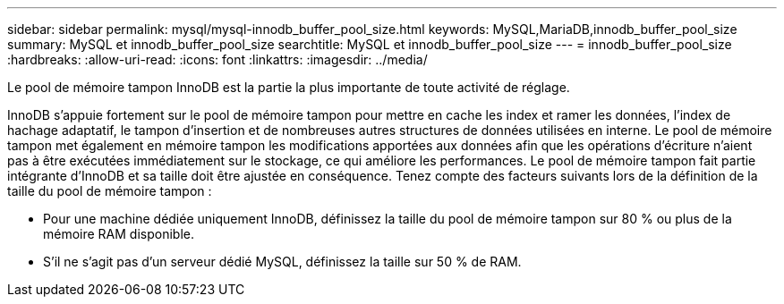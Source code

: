 ---
sidebar: sidebar 
permalink: mysql/mysql-innodb_buffer_pool_size.html 
keywords: MySQL,MariaDB,innodb_buffer_pool_size 
summary: MySQL et innodb_buffer_pool_size 
searchtitle: MySQL et innodb_buffer_pool_size 
---
= innodb_buffer_pool_size
:hardbreaks:
:allow-uri-read: 
:icons: font
:linkattrs: 
:imagesdir: ../media/


[role="lead"]
Le pool de mémoire tampon InnoDB est la partie la plus importante de toute activité de réglage.

InnoDB s'appuie fortement sur le pool de mémoire tampon pour mettre en cache les index et ramer les données, l'index de hachage adaptatif, le tampon d'insertion et de nombreuses autres structures de données utilisées en interne. Le pool de mémoire tampon met également en mémoire tampon les modifications apportées aux données afin que les opérations d'écriture n'aient pas à être exécutées immédiatement sur le stockage, ce qui améliore les performances. Le pool de mémoire tampon fait partie intégrante d'InnoDB et sa taille doit être ajustée en conséquence. Tenez compte des facteurs suivants lors de la définition de la taille du pool de mémoire tampon :

* Pour une machine dédiée uniquement InnoDB, définissez la taille du pool de mémoire tampon sur 80 % ou plus de la mémoire RAM disponible.
* S'il ne s'agit pas d'un serveur dédié MySQL, définissez la taille sur 50 % de RAM.

